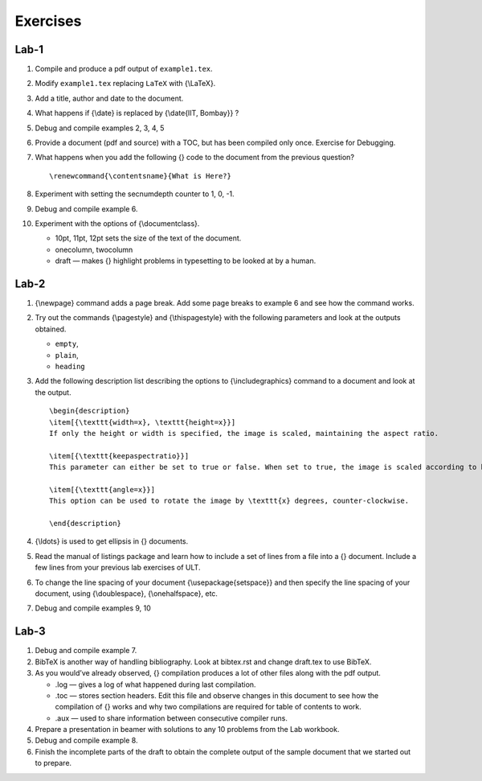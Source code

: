 Exercises
=========

Lab-1
-----

#. Compile and produce a pdf output of ``example1.tex``.

#. Modify ``example1.tex`` replacing ``LaTeX`` with {\\LaTeX}.

#. Add a title, author and date to the document.

#. What happens if {\\date} is replaced by {\\date{IIT, Bombay}} ?

#. Debug and compile examples 2, 3, 4, 5

#. Provide a document (pdf and source) with a TOC, but has been compiled
   only once. Exercise for Debugging.

#. What happens when you add the following {} code to the document from
   the previous question?

   ::

             \renewcommand{\contentsname}{What is Here?}

#. Experiment with setting the secnumdepth counter to 1, 0, -1.

#. Debug and compile example 6.

#. Experiment with the options of {\\documentclass}.

   -  10pt, 11pt, 12pt sets the size of the text of the document.

   -  onecolumn, twocolumn

   -  draft — makes {} highlight problems in typesetting to be looked at
      by a human.

Lab-2
-----

#. {\\newpage} command adds a page break. Add some page breaks to
   example 6 and see how the command works.

#. Try out the commands {\\pagestyle} and {\\thispagestyle} with the
   following parameters and look at the outputs obtained.

   -  ``empty``,

   -  ``plain``,

   -  ``heading``

#. Add the following description list describing the options to
   {\\includegraphics} command to a document and look at the output.

   ::

       \begin{description}
       \item[{\texttt{width=x}, \texttt{height=x}}] 
       If only the height or width is specified, the image is scaled, maintaining the aspect ratio.

       \item[{\texttt{keepaspectratio}}]  
       This parameter can either be set to true or false. When set to true, the image is scaled according to both width and height, without changing the aspect ratio, so that it does not exceed both the width and the height dimensions.

       \item[{\texttt{angle=x}}] 
       This option can be used to rotate the image by \texttt{x} degrees, counter-clockwise.

       \end{description}

#. {\\ldots} is used to get ellipsis in {} documents.

#. Read the manual of listings package and learn how to include a set of
   lines from a file into a {} document. Include a few lines from your
   previous lab exercises of ULT.

#. To change the line spacing of your document {\\usepackage{setspace}}
   and then specify the line spacing of your document, using
   {\\doublespace}, {\\onehalfspace}, etc.

#. Debug and compile examples 9, 10

Lab-3
-----

#. Debug and compile example 7.

#. BibTeX is another way of handling bibliography. Look at bibtex.rst
   and change draft.tex to use BibTeX.

#. As you would’ve already observed, {} compilation produces a lot of
   other files along with the pdf output.

   -  .log — gives a log of what happened during last compilation.

   -  .toc — stores section headers. Edit this file and observe changes
      in this document to see how the compilation of {} works and why
      two compilations are required for table of contents to work.

   -  .aux — used to share information between consecutive compiler
      runs.

#. Prepare a presentation in beamer with solutions to any 10 problems
   from the Lab workbook.

#. Debug and compile example 8.

#. Finish the incomplete parts of the draft to obtain the complete
   output of the sample document that we started out to prepare.


